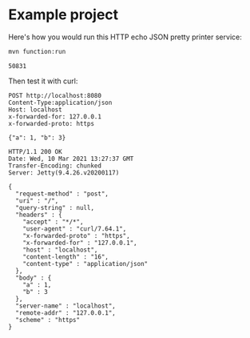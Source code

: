 * Example project

Here's how you would run this HTTP echo JSON pretty printer service:

#+name: start-server
#+begin_src sh :eval no
mvn function:run
#+end_src

#+begin_src sh :results verbatim :noweb yes :exports none
<<start-server>> > /tmp/output.log &
echo $!
sleep 4
#+end_src

#+name: pid
#+RESULTS:
: 50831

Then test it with curl:

#+begin_src http :exports both
POST http://localhost:8080
Content-Type:application/json
Host: localhost
x-forwarded-for: 127.0.0.1
x-forwarded-proto: https

{"a": 1, "b": 3}
#+end_src

#+RESULTS:
#+begin_example
HTTP/1.1 200 OK
Date: Wed, 10 Mar 2021 13:27:37 GMT
Transfer-Encoding: chunked
Server: Jetty(9.4.26.v20200117)

{
  "request-method" : "post",
  "uri" : "/",
  "query-string" : null,
  "headers" : {
    "accept" : "*/*",
    "user-agent" : "curl/7.64.1",
    "x-forwarded-proto" : "https",
    "x-forwarded-for" : "127.0.0.1",
    "host" : "localhost",
    "content-length" : "16",
    "content-type" : "application/json"
  },
  "body" : {
    "a" : 1,
    "b" : 3
  },
  "server-name" : "localhost",
  "remote-addr" : "127.0.0.1",
  "scheme" : "https"
}
#+end_example


#+begin_src sh :var PID=pid :exports none
kill $PID
#+end_src

#+RESULTS:
